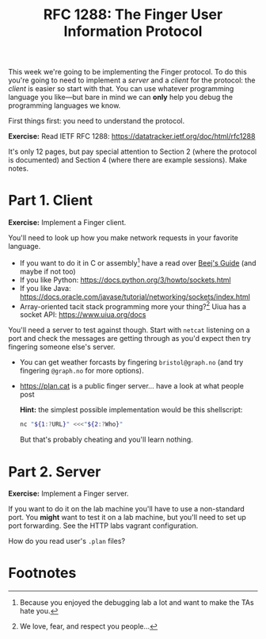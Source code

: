 #+title: RFC 1288: The Finger User Information Protocol

This week we're going to be implementing the Finger protocol.  To do this you're going to need to implement a /server/ and a /client/ for the protocol: the /client/ is easier so start with that.  You can use whatever programming language you like---but bare in mind we can *only* help you debug the programming languages we know.

First things first: you need to understand the protocol.

*Exercise:* Read IETF RFC 1288: [[https://datatracker.ietf.org/doc/html/rfc1288]] 

It's only 12 pages, but pay special attention to Section 2 (where the protocol is documented) and Section 4 (where there are example sessions).  Make notes.

* Part 1. Client

*Exercise:* Implement a Finger client.

You'll need to look up how you make network requests in your favorite language.
- If you want to do it in C or assembly[fn:2] have a read over [[https://beej.us/guide/bgnet/][Beej's Guide]] (and maybe if not too)
- If you like Python: [[https://docs.python.org/3/howto/sockets.html]]
- If you like Java: [[https://docs.oracle.com/javase/tutorial/networking/sockets/index.html]]
- Array-oriented tacit stack programming more your thing?[fn:1]  Uiua has a socket API: [[https://www.uiua.org/docs]]

You'll need a server to test against though.  Start with =netcat= listening on a port and check the messages are getting through as you'd expect then try fingering someone else's server.

- You can get weather forcasts by fingering =bristol@graph.no= (and try fingering =@graph.no= for more options).
- [[https://plan.cat]] is a public finger server... have a look at what people post

  *Hint:* the simplest possible implementation would be this shellscript:

  #+begin_src sh
    nc "${1:?URL}" <<<"${2:?Who}"
  #+end_src

 But that's probably cheating and you'll learn nothing.

* Part 2. Server

*Exercise:* Implement a Finger server.

If you want to do it on the lab machine you'll have to use a non-standard port.  You *might* want to test it on a lab machine, but you'll need to set up port forwarding.  See the HTTP labs vagrant configuration.

How do you read user's =.plan= files?

* Footnotes
[fn:2] Because you enjoyed the debugging lab a lot and want to make the TAs hate you. 

[fn:1] We love, fear, and respect you people...
